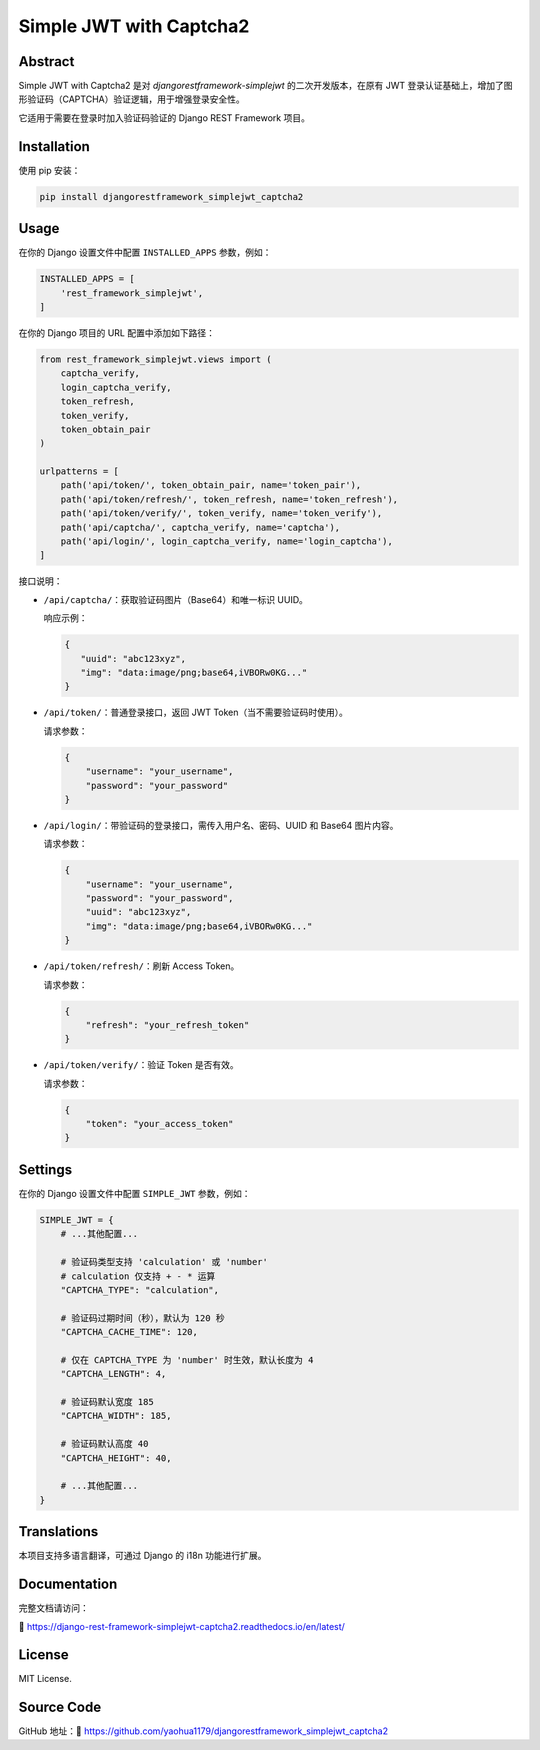 Simple JWT with Captcha2
========================
.. image:: https://jazzband.co/static/img/badge.svg
   :target: https://jazzband.co/
   :alt: Jazzband
.. image:: https://github.com/jazzband/djangorestframework-simplejwt/workflows/Test/badge.svg
   :target: https://github.com/jazzband/djangorestframework-simplejwt/actions
   :alt: GitHub Actions
.. image:: https://codecov.io/gh/jazzband/djangorestframework-simplejwt/branch/master/graph/badge.svg
   :target: https://codecov.io/gh/jazzband/djangorestframework-simplejwt
.. image:: https://img.shields.io/pypi/v/djangorestframework-simplejwt.svg
   :target: https://pypi.python.org/pypi/djangorestframework-simplejwt
.. image:: https://img.shields.io/pypi/pyversions/djangorestframework-simplejwt.svg
   :target: https://pypi.python.org/pypi/djangorestframework-simplejwt
.. image:: https://img.shields.io/pypi/djversions/djangorestframework-simplejwt.svg
   :target: https://pypi.python.org/pypi/djangorestframework-simplejwt
.. image:: https://readthedocs.org/projects/django-rest-framework-simplejwt/badge/?version=latest
   :target: https://django-rest-framework-simplejwt.readthedocs.io/en/latest/

Abstract
--------

Simple JWT with Captcha2 是对 `djangorestframework-simplejwt` 的二次开发版本，在原有 JWT 登录认证基础上，增加了图形验证码（CAPTCHA）验证逻辑，用于增强登录安全性。

它适用于需要在登录时加入验证码验证的 Django REST Framework 项目。

Installation
------------

使用 pip 安装：

.. code-block:: bash

    pip install djangorestframework_simplejwt_captcha2

Usage
-----

在你的 Django 设置文件中配置 ``INSTALLED_APPS`` 参数，例如：

.. code-block:: python

    INSTALLED_APPS = [
        'rest_framework_simplejwt',
    ]


在你的 Django 项目的 URL 配置中添加如下路径：

.. code-block:: python

    from rest_framework_simplejwt.views import (
        captcha_verify,
        login_captcha_verify,
        token_refresh,
        token_verify,
        token_obtain_pair
    )

    urlpatterns = [
        path('api/token/', token_obtain_pair, name='token_pair'),
        path('api/token/refresh/', token_refresh, name='token_refresh'),
        path('api/token/verify/', token_verify, name='token_verify'),
        path('api/captcha/', captcha_verify, name='captcha'),
        path('api/login/', login_captcha_verify, name='login_captcha'),
    ]

接口说明：

- ``/api/captcha/``：获取验证码图片（Base64）和唯一标识 UUID。

  响应示例：

  .. code-block:: json

      {
         "uuid": "abc123xyz",
         "img": "data:image/png;base64,iVBORw0KG..."
      }

- ``/api/token/``：普通登录接口，返回 JWT Token（当不需要验证码时使用）。

  请求参数：

  .. code-block:: json

      {
          "username": "your_username",
          "password": "your_password"
      }

- ``/api/login/``：带验证码的登录接口，需传入用户名、密码、UUID 和 Base64 图片内容。

  请求参数：

  .. code-block:: json

      {
          "username": "your_username",
          "password": "your_password",
          "uuid": "abc123xyz",
          "img": "data:image/png;base64,iVBORw0KG..."
      }

- ``/api/token/refresh/``：刷新 Access Token。

  请求参数：

  .. code-block:: json

      {
          "refresh": "your_refresh_token"
      }

- ``/api/token/verify/``：验证 Token 是否有效。

  请求参数：

  .. code-block:: json

      {
          "token": "your_access_token"
      }

Settings
--------

在你的 Django 设置文件中配置 ``SIMPLE_JWT`` 参数，例如：

.. code-block:: python

    SIMPLE_JWT = {
        # ...其他配置...

        # 验证码类型支持 'calculation' 或 'number'
        # calculation 仅支持 + - * 运算
        "CAPTCHA_TYPE": "calculation",

        # 验证码过期时间（秒），默认为 120 秒
        "CAPTCHA_CACHE_TIME": 120,

        # 仅在 CAPTCHA_TYPE 为 'number' 时生效，默认长度为 4
        "CAPTCHA_LENGTH": 4,

        # 验证码默认宽度 185
        "CAPTCHA_WIDTH": 185,

        # 验证码默认高度 40
        "CAPTCHA_HEIGHT": 40,

        # ...其他配置...
    }

Translations
------------

本项目支持多语言翻译，可通过 Django 的 i18n 功能进行扩展。

Documentation
-------------

完整文档请访问：

🔗 https://django-rest-framework-simplejwt-captcha2.readthedocs.io/en/latest/

License
-------

MIT License.

Source Code
-----------

GitHub 地址：🔗 https://github.com/yaohua1179/djangorestframework_simplejwt_captcha2